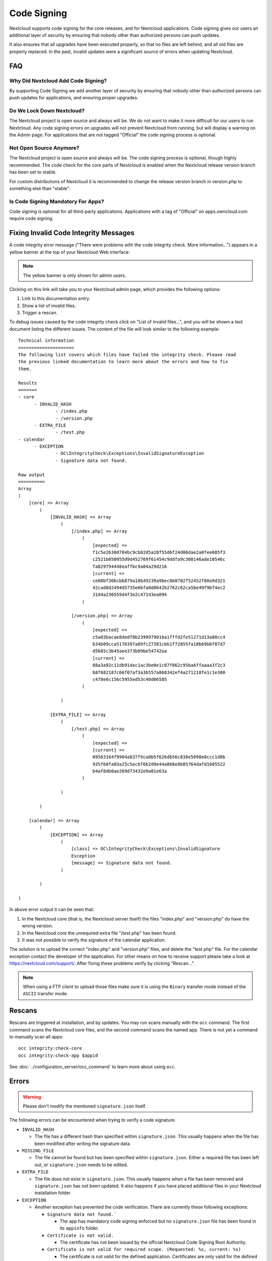 ============
Code Signing
============

.. sectionauthor:: Lukas Reschke <lukas@owncloud.com>
.. _code_signing_label:

Nextcloud supports code signing for the core releases, and for Nextcloud
applications. Code signing gives our users an additional layer of security by
ensuring that nobody other than authorized persons can push updates.

It also ensures that all upgrades have been executed properly, so that no files
are left behind, and all old files are properly replaced. In the past, invalid
updates were a significant source of errors when updating Nextcloud.

FAQ
---

Why Did Nextcloud Add Code Signing?
^^^^^^^^^^^^^^^^^^^^^^^^^^^^^^^^^^^

By supporting Code Signing we add another layer of security by ensuring that
nobody other than authorized persons can push updates for applications, and
ensuring proper upgrades.

Do We Lock Down Nextcloud?
^^^^^^^^^^^^^^^^^^^^^^^^^^

The Nextcloud project is open source and always will be. We do not want to
make it more difficult for our users to run Nextcloud. Any code signing errors on
upgrades will not prevent Nextcloud from running, but will display a warning on
the Admin page. For applications that are not tagged "Official" the code signing
process is optional.

Not Open Source Anymore?
^^^^^^^^^^^^^^^^^^^^^^^^

The Nextcloud project is open source and always will be. The code signing
process is optional, though highly recommended. The code check for the
core parts of Nextcloud is enabled when the Nextcloud release version branch has
been set to stable.

For custom distributions of Nextcloud it is recommended to change the release
version branch in version.php to something else than "stable".

Is Code Signing Mandatory For Apps?
^^^^^^^^^^^^^^^^^^^^^^^^^^^^^^^^^^^

Code signing is optional for all third-party applications. Applications
with a tag of "Official" on apps.owncloud.com require code signing.

.. _code_signing_fix_warning_label:

Fixing Invalid Code Integrity Messages
--------------------------------------

A code integrity error message ("There were problems with the code integrity
check. More information…") appears in a yellow banner at the top of your
Nextcloud Web interface:

.. image:: images/code-integrity-notification.png
   :alt: Code integrity warning banner.

.. note:: The yellow banner is only shown for admin users.

Clicking on this link will take you to your Nextcloud admin page, which provides
the following options:

1. Link to this documentation entry.
2. Show a list of invalid files.
3. Trigger a rescan.

.. image:: images/code-integrity-admin.png
   :alt: Links for resolving code integrity warnings.

To debug issues caused by the code integrity check click on "List of invalid
files...", and you will be shown a text document listing the different issues. The
content of the file will look similar to the following example:

::

  Technical information
  =====================
  The following list covers which files have failed the integrity check. Please read
  the previous linked documentation to learn more about the errors and how to fix
  them.

  Results
  =======
  - core
  	- INVALID_HASH
  		- /index.php
  		- /version.php
  	- EXTRA_FILE
  		- /test.php
  - calendar
  	- EXCEPTION
  		- OC\IntegrityCheck\Exceptions\InvalidSignatureException
  		- Signature data not found.

  Raw output
  ==========
  Array
  (
      [core] => Array
          (
              [INVALID_HASH] => Array
                  (
                      [/index.php] => Array
                          (
                              [expected] =>
                              f1c5e2630d784bc9cb02d5a28f55d6f24d06dae2a0fee685f3
                              c2521b050955d9d452769f61454c9ddfa9c308146ade10546c
                              fa829794448eaffbc9a04a29d216
                              [current] =>
                              ce08bf30bcbb879a18b49239a9bec6b8702f52452f88a9d321
                              42cad8d2494d5735e6bfa0d8642b2762c62ca5be49f9bf4ec2
                              31d4a230559d4f3e2c471d3ea094
                          )

                      [/version.php] => Array
                          (
                              [expected] =>
                              c5a03bacae8dedf8b239997901ba1fffd2fe51271d13a00cc4
                              b34b09cca5176397a89fc27381cbb1f72855fa18b69b6f87d7
                              d5685c3b45aee373b09be54742ea
                              [current] =>
                              88a3a92c11db91dec1ac3be0e1c87f862c95ba6ffaaaa3f2c3
                              b8f682187c66f07af3a3b557a868342ef4a271218fe1c1e300
                              c478e6c156c5955ed53c40d06585
                          )

                  )

              [EXTRA_FILE] => Array
                  (
                      [/test.php] => Array
                          (
                              [expected] =>
                              [current] =>
                              09563164f9904a837f9ca0b5f626db56c838e5098e0ccc1d8b
                              935f68fa03a25c5ec6f6b2d9e44a868e8b85764dafd1605522
                              b4af8db0ae269d73432e9a01e63a
                          )

                  )

          )

      [calendar] => Array
          (
              [EXCEPTION] => Array
                  (
                      [class] => OC\IntegrityCheck\Exceptions\InvalidSignature
                      Exception
                      [message] => Signature data not found.
                  )

          )

  )

In above error output it can be seen that:

1. In the Nextcloud core (that is, the Nextcloud server itself) the files
   "index.php" and "version.php" do have the wrong version.
2. In the Nextcloud core the unrequired extra file "/test.php" has been found.
3. It was not possible to verify the signature of the calendar application.

The solution is to upload the correct "index.php" and "version.php" files, and
delete the "test.php" file. For the calendar exception contact the developer of
the application. For other means on how to receive support please take a look at
https://nextcloud.com/support/. After fixing these problems verify by clicking
"Rescan…".

.. note:: When using a FTP client to upload those files make sure it is using the
   ``Binary`` transfer mode instead of the ``ASCII`` transfer mode.

.. _rescans_label:

Rescans
-------

Rescans are triggered at installation, and by updates. You may run scans manually with the ``occ`` command. The first command scans the Nextcloud core files, and the second command scans the named app. There is not yet a command to manually scan all apps::

  occ integrity:check-core
  occ integrity:check-app $appid

See :doc:`../configuration_server/occ_command` to learn more about using ``occ``.

Errors
------

.. warning:: Please don't modify the mentioned ``signature.json`` itself.

The following errors can be encountered when trying to verify a code signature.

- ``INVALID_HASH``

  - The file has a different hash than specified within ``signature.json``. This
    usually happens when the file has been modified after writing the signature
    data.

- ``MISSING_FILE``

  - The file cannot be found but has been specified within ``signature.json``.
    Either a required file has been left out, or ``signature.json`` needs to be
    edited.

- ``EXTRA_FILE``

  - The file does not exist in ``signature.json``. This usually happens when a
    file has been removed and ``signature.json`` has not been updated. It also
    happens if you have placed additional files in your Nextcloud installation
    folder.

- ``EXCEPTION``

  - Another exception has prevented the code verification. There are currently
    these following exceptions:

    - ``Signature data not found.```

      - The app has mandatory code signing enforced but no ``signature.json``
        file has been found in its ``appinfo`` folder.

    - ``Certificate is not valid.``

      - The certificate has not been issued by the official Nextcloud Code
        Signing Root Authority.

    - ``Certificate is not valid for required scope. (Requested: %s, current: %s)``

      - The certificate is not valid for the defined application. Certificates
        are only valid for the defined app identifier and cannot be used for
        others.

    - ``Signature could not get verified.``

      - There was a problem with verifying the signature of ``signature.json``.
